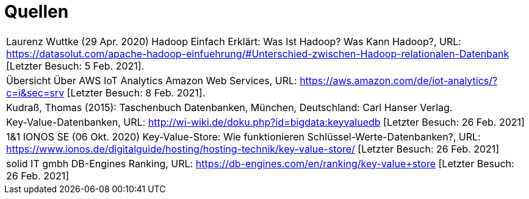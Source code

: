 = Quellen
:toc:
:toc-title: Inhaltsverzeichnis
:imagesdir: bilder




|===

|Laurenz Wuttke (29 Apr. 2020) Hadoop Einfach Erklärt: Was Ist Hadoop? Was Kann Hadoop?,
URL: https://datasolut.com/apache-hadoop-einfuehrung/#Unterschied-zwischen-Hadoop-relationalen-Datenbank
[Letzter Besuch: 5 Feb. 2021].
|
Übersicht Über AWS IoT Analytics  Amazon Web Services,
URL: https://aws.amazon.com/de/iot-analytics/?c=i&sec=srv [Letzter Besuch: 8 Feb. 2021].
|
Kudraß, Thomas (2015): Taschenbuch Datenbanken, München, Deutschland: Carl Hanser Verlag.
|
Key-Value-Datenbanken,
URL: http://wi-wiki.de/doku.php?id=bigdata:keyvaluedb 
[Letzter Besuch: 26 Feb. 2021]
|
1&1 IONOS SE (06 Okt. 2020) Key-Value-Store: Wie funktionieren Schlüssel-Werte-Datenbanken?,
URL: https://www.ionos.de/digitalguide/hosting/hosting-technik/key-value-store/
[Letzter Besuch: 26 Feb. 2021]
|
solid IT gmbh DB-Engines Ranking,
URL: https://db-engines.com/en/ranking/key-value+store
[Letzter Besuch: 26 Feb. 2021]
|===
